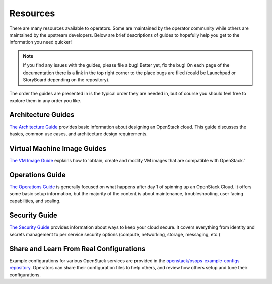 ##########
Resources
##########

There are many resources available to operators. Some are maintained by the
operator community while others are maintained by the upstream developers.
Below are brief descriptions of guides to hopefully help you get to the
information you need quicker!

.. note::
   If you find any issues with the guides, please file a bug! Better yet, fix the bug!
   On each page of the documentation there is a link in the top right corner to
   the place bugs are filed (could be Launchpad or StoryBoard depending on the
   repository).

The order the guides are presented in is the typical order they are needed in,
but of course you should feel free to explore them in any order you like.

Architecture Guides
=====================
`The Architecture Guide <https://docs.openstack.org/arch-design/>`_ provides
basic information about designing an OpenStack cloud. This guide discusses the
basics, common use cases, and architecture design requirements.

Virtual Machine Image Guides
=================================
`The VM Image Guide <https://docs.openstack.org/image-guide/>`_ explains how
to 'obtain, create and modify VM images that are compatible with OpenStack.'

Operations Guide
================
`The Operations Guide <https://docs.openstack.org/operations-guide>`_  is
generally focused on what happens after day 1 of spinning up an
OpenStack Cloud. It offers some basic setup information, but the
majority of the content is about maintenance, troubleshooting, user
facing capabilities, and scaling.

Security Guide
===============
`The Security Guide <https://docs.openstack.org/security-guide/>`_ provides information about ways
to keep your cloud secure. It covers everything from identity and secrets
management to per service security options (compute, networking, storage,
messaging, etc.)

Share and Learn From Real Configurations
========================================
Example configurations for various OpenStack services are provided in the
`openstack/osops-example-configs repository
<https://git.openstack.org/cgit/openstack/osops-example-configs/tree/README.md>`_.
Operators can share their configuration files to help others, and review
how others setup and tune their configurations.
